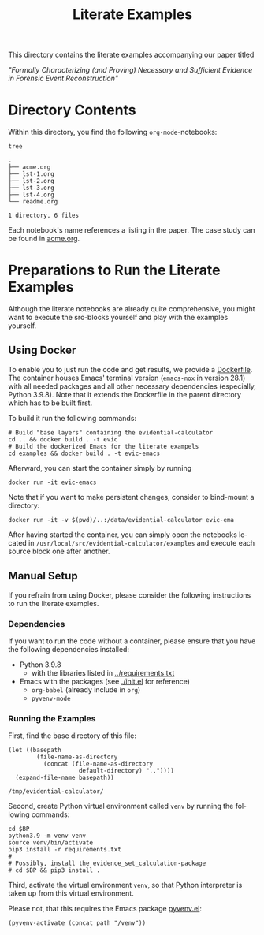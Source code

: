 #+title: Literate Examples
#+language: en
#+options: toc:nil

This directory contains the literate examples accompanying our paper titled

/"Formally Characterizing (and Proving) Necessary and Sufficient Evidence in
Forensic Event Reconstruction"/

* Directory Contents
Within this directory, you find the following =org-mode=-notebooks:

#+begin_src shell :results output verbatim :exports both
tree
#+end_src

#+RESULTS:
#+begin_example
.
├── acme.org
├── lst-1.org
├── lst-2.org
├── lst-3.org
├── lst-4.org
└── readme.org

1 directory, 6 files
#+end_example

Each notebook's name references a listing in the paper.
The case study can be found in [[file:acme.org][acme.org]].

* Preparations to Run the Literate Examples
Although the literate notebooks are already quite comprehensive, you
might want to execute the src-blocks yourself and play with the
examples yourself.

** Using Docker
To enable you to just run the code and get results, we provide a
[[./Dockerfile][Dockerfile]]. The container houses Emacs' terminal version (=emacs-nox=
in version 28.1) with all needed packages and all other necessary
dependencies (especially, Python 3.9.8). Note that it extends the
Dockerfile in the parent directory which has to be built first.

To build it run the following commands:

#+begin_src shell
# Build "base layers" containing the evidential-calculator
cd .. && docker build . -t evic
# Build the dockerized Emacs for the literate exampels
cd examples && docker build . -t evic-emacs
#+end_src

Afterward, you can start the container simply by running
#+begin_src shell
docker run -it evic-emacs
#+end_src

Note that if you want to make persistent changes, consider to bind-mount a
directory:
#+begin_src shell
docker run -it -v $(pwd)/..:/data/evidential-calculator evic-ema
#+end_src

After having started the container, you can simply open the notebooks located in
=/usr/local/src/evidential-calculator/examples= and execute each source block
one after another.

** Manual Setup
If you refrain from using Docker, please consider the following
instructions to run the literate examples.

*** Dependencies
If you want to run the code without a container, please ensure that you have the
following dependencies installed:

- Python 3.9.8
  - with the libraries listed in [[../requirements.txt][../requirements.txt]]
- Emacs with the packages (see [[./init.el]] for reference)
  - =org-babel= (already include in =org=)
  - =pyvenv-mode=

*** Running the Examples
First, find the base directory of this file:
#+name: basepath
#+begin_src elisp
(let ((basepath
        (file-name-as-directory
          (concat (file-name-as-directory
                    default-directory) ".."))))
  (expand-file-name basepath))
#+end_src

#+RESULTS: basepath
: /tmp/evidential-calculator/


Second, create Python virtual environment called =venv= by running the
following commands:
#+begin_src shell :results output verbatim :var BP=basepath
cd $BP
python3.9 -m venv venv
source venv/bin/activate
pip3 install -r requirements.txt
#
# Possibly, install the evidence_set_calculation-package
# cd $BP && pip3 install .
#+end_src

#+RESULTS:
: Processing ./deps/pynusmv
: Collecting pyparsing
:   Using cached pyparsing-3.0.9-py3-none-any.whl (98 kB)
: Using legacy 'setup.py install' for pynusmv, since package 'wheel' is not installed.
: Installing collected packages: pyparsing, pynusmv
:     Running setup.py install for pynusmv: started
:     Running setup.py install for pynusmv: finished with status 'done'
: Successfully installed pynusmv-1.0rc8 pyparsing-3.0.9

Third, activate the virtual environment =venv=, so that Python
interpreter is taken up from this virtual environment.

Please not, that this requires the Emacs package [[https://github.com/jorgenschaefer/pyvenv][pyvenv.el]]:
#+begin_src elisp :results silent :var path=basepath
(pyvenv-activate (concat path "/venv"))
#+end_src
